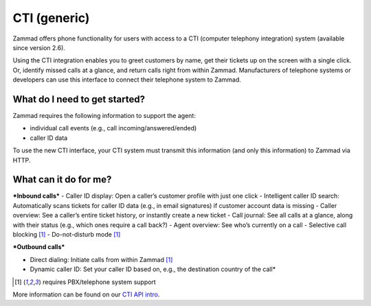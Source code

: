 CTI (generic)
=============

Zammad offers phone functionality for users with access to a CTI (computer telephony integration) system (available since version 2.6).


Using the CTI integration enables you to greet customers by name,  get their tickets up on the screen with a single click. Or, identify missed calls at a glance, and return calls right from within Zammad.
Manufacturers of telephone systems or developers can use this interface to connect their telephone system to Zammad.

What do I need to get started?
------------------------------

Zammad requires the following information to support the agent:

- individual call events (e.g., call incoming/answered/ended)
- caller ID data

To use the new CTI interface, your CTI system must transmit this information (and only this information) to Zammad via HTTP.

What can it do for me?
----------------------

***Inbound calls***
- Caller ID display: Open a caller’s customer profile with just one click
- Intelligent caller ID search: Automatically scans tickets for caller ID data (e.g., in email signatures) if customer account data is missing
- Caller overview: See a caller’s entire ticket history, or instantly create a new ticket
- Call journal: See all calls at a glance, along with their status (e.g., which ones require a call back?)
- Agent overview: See who’s currently on a call
- Selective call blocking [1]_
- Do-not-disturb mode [1]_


***Outbound calls***

- Direct dialing: Initiate calls from within Zammad [1]_
- Dynamic caller ID: Set your caller ID based on, e.g., the destination country of the call*

.. [1] requires PBX/telephone system support

.. image:: /images/system/integrations/generic-cti/1.jpg

.. image:: /images/system/integrations/generic-cti/2.jpg

More information can be found on our `CTI API intro <https://docs.zammad.org/en/latest/cti-api-intro.html>`_.
